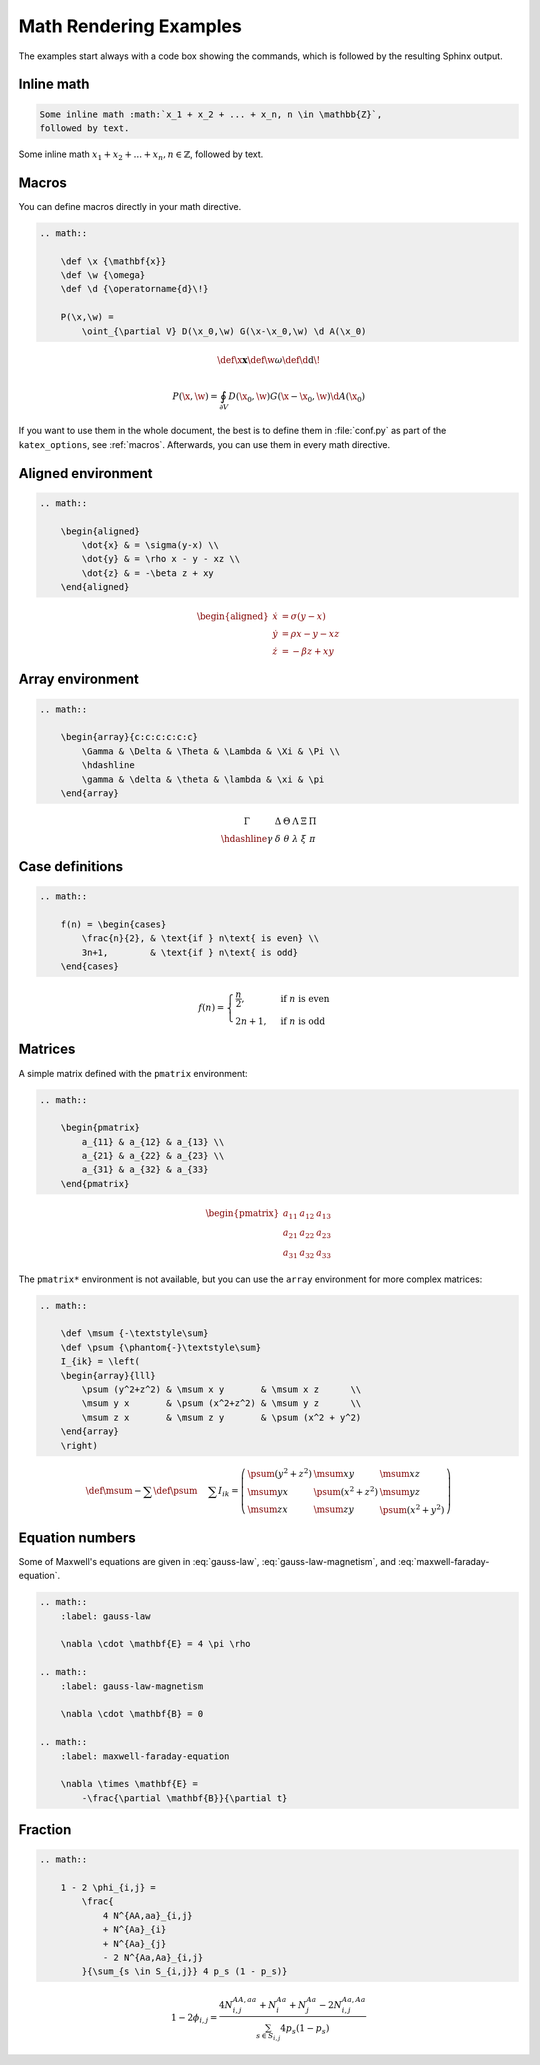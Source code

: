 Math Rendering Examples
=======================

The examples start always with a code box showing the commands, which is
followed by the resulting Sphinx output.

Inline math
-----------

.. code-block:: rst

    Some inline math :math:`x_1 + x_2 + ... + x_n, n \in \mathbb{Z}`,
    followed by text.

Some inline math :math:`x_1 + x_2 + ... + x_n, n \in \mathbb{Z}`,
followed by text.


Macros
------

You can define macros directly in your math directive.

.. code-block:: rst

    .. math::

        \def \x {\mathbf{x}}
        \def \w {\omega}
        \def \d {\operatorname{d}\!}

        P(\x,\w) =
            \oint_{\partial V} D(\x_0,\w) G(\x-\x_0,\w) \d A(\x_0)

.. math::

    \def \x {\mathbf{x}}
    \def \w {\omega}
    \def \d {\operatorname{d}\!}

    P(\x,\w) =
        \oint_{\partial V} D(\x_0,\w) G(\x-\x_0,\w) \d A(\x_0)

If you want to use them in the whole document, the best is to define them in
:file:`conf.py` as part of the ``katex_options``, see :ref:`macros`.
Afterwards, you can use them in every math directive.

Aligned environment
-------------------

.. code-block:: rst

    .. math::

        \begin{aligned}
            \dot{x} & = \sigma(y-x) \\
            \dot{y} & = \rho x - y - xz \\
            \dot{z} & = -\beta z + xy
        \end{aligned}

.. math::

    \begin{aligned}
        \dot{x} & = \sigma(y-x) \\
        \dot{y} & = \rho x - y - xz \\
        \dot{z} & = -\beta z + xy
    \end{aligned}


Array environment
-----------------

.. code-block:: rst

    .. math::

        \begin{array}{c:c:c:c:c:c}
            \Gamma & \Delta & \Theta & \Lambda & \Xi & \Pi \\
            \hdashline
            \gamma & \delta & \theta & \lambda & \xi & \pi
        \end{array}

.. math::

    \begin{array}{c:c:c:c:c:c}
        \Gamma & \Delta & \Theta & \Lambda & \Xi & \Pi \\
        \hdashline
        \gamma & \delta & \theta & \lambda & \xi & \pi
    \end{array}


Case definitions
----------------

.. code-block:: rst

    .. math::

        f(n) = \begin{cases}
            \frac{n}{2}, & \text{if } n\text{ is even} \\
            3n+1,        & \text{if } n\text{ is odd}
        \end{cases}

.. math::

     f(n) = \begin{cases}
        \frac{n}{2}, & \text{if } n\text{ is even} \\
        2n+1,        & \text{if } n\text{ is odd}
    \end{cases}


Matrices
--------

A simple matrix defined with the ``pmatrix`` environment:

.. code-block:: rst

    .. math::

        \begin{pmatrix}
            a_{11} & a_{12} & a_{13} \\
            a_{21} & a_{22} & a_{23} \\
            a_{31} & a_{32} & a_{33}
        \end{pmatrix}

.. math::

    \begin{pmatrix}
        a_{11} & a_{12} & a_{13} \\
        a_{21} & a_{22} & a_{23} \\
        a_{31} & a_{32} & a_{33}
    \end{pmatrix}


The ``pmatrix*`` environment is not available, but you can use the ``array``
environment for more complex matrices:

.. code-block:: rst

    .. math::

        \def \msum {-\textstyle\sum}
        \def \psum {\phantom{-}\textstyle\sum}
        I_{ik} = \left(
        \begin{array}{lll}
            \psum (y^2+z^2) & \msum x y       & \msum x z      \\
            \msum y x       & \psum (x^2+z^2) & \msum y z      \\
            \msum z x       & \msum z y       & \psum (x^2 + y^2)
        \end{array}
        \right)

.. math::

    \def \msum {-\textstyle\sum}
    \def \psum {\phantom{-}\textstyle\sum}
    I_{ik} = \left(
    \begin{array}{lll}
        \psum (y^2+z^2) & \msum x y       & \msum x z      \\
        \msum y x       & \psum (x^2+z^2) & \msum y z      \\
        \msum z x       & \msum z y       & \psum (x^2 + y^2)
    \end{array}
    \right)


Equation numbers
----------------

Some of Maxwell's equations are given
in :eq:`gauss-law`,
:eq:`gauss-law-magnetism`,
and :eq:`maxwell-faraday-equation`.

.. code-block:: rst

    .. math::
        :label: gauss-law

        \nabla \cdot \mathbf{E} = 4 \pi \rho

    .. math::
        :label: gauss-law-magnetism

        \nabla \cdot \mathbf{B} = 0

    .. math::
        :label: maxwell-faraday-equation

        \nabla \times \mathbf{E} =
            -\frac{\partial \mathbf{B}}{\partial t}

.. math::
    :label: gauss-law

    \nabla \cdot \mathbf{E} = 4 \pi \rho

.. math::
    :label: gauss-law-magnetism

    \nabla \cdot \mathbf{B} = 0

.. math::
    :label: maxwell-faraday-equation

    \nabla \times \mathbf{E} =
        -\frac{\partial \mathbf{B}}{\partial t}


Fraction
--------

.. code-block:: rst

    .. math::

        1 - 2 \phi_{i,j} =
            \frac{
                4 N^{AA,aa}_{i,j}
                + N^{Aa}_{i}
                + N^{Aa}_{j}
                - 2 N^{Aa,Aa}_{i,j}
            }{\sum_{s \in S_{i,j}} 4 p_s (1 - p_s)}

.. math::

    1 - 2 \phi_{i,j} =
        \frac{
            4 N^{AA,aa}_{i,j}
            + N^{Aa}_{i}
            + N^{Aa}_{j}
            - 2 N^{Aa,Aa}_{i,j}
        }{\sum_{s \in S_{i,j}} 4 p_s (1 - p_s)}
